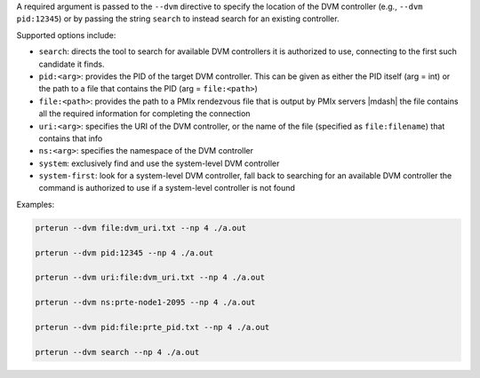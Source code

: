 .. -*- rst -*-

   Copyright (c) 2022-2024 Nanook Consulting  All rights reserved.
   Copyright (c) 2023 Jeffrey M. Squyres.  All rights reserved.

   $COPYRIGHT$

   Additional copyrights may follow

   $HEADER$

.. The following line is included so that Sphinx won't complain
   about this file not being directly included in some toctree

A required argument is passed to the ``--dvm`` directive to specify
the location of the DVM controller (e.g., ``--dvm pid:12345``) or by
passing the string ``search`` to instead search for an existing
controller.

Supported options include:

* ``search``: directs the tool to search for available DVM controllers
  it is authorized to use, connecting to the first such candidate it
  finds.

* ``pid:<arg>``: provides the PID of the target DVM controller. This
  can be given as either the PID itself (arg = int) or the path to a
  file that contains the PID (arg = ``file:<path>``)

* ``file:<path>``: provides the path to a PMIx rendezvous file that is
  output by PMIx servers |mdash| the file contains all the required
  information for completing the connection

* ``uri:<arg>``: specifies the URI of the DVM controller, or the name of
  the file (specified as ``file:filename``) that contains that info

* ``ns:<arg>``: specifies the namespace of the DVM controller

* ``system``: exclusively find and use the system-level DVM controller

* ``system-first``: look for a system-level DVM controller, fall back
  to searching for an available DVM controller the command is
  authorized to use if a system-level controller is not found

Examples:

.. code::

   prterun --dvm file:dvm_uri.txt --np 4 ./a.out

   prterun --dvm pid:12345 --np 4 ./a.out

   prterun --dvm uri:file:dvm_uri.txt --np 4 ./a.out

   prterun --dvm ns:prte-node1-2095 --np 4 ./a.out

   prterun --dvm pid:file:prte_pid.txt --np 4 ./a.out

   prterun --dvm search --np 4 ./a.out
